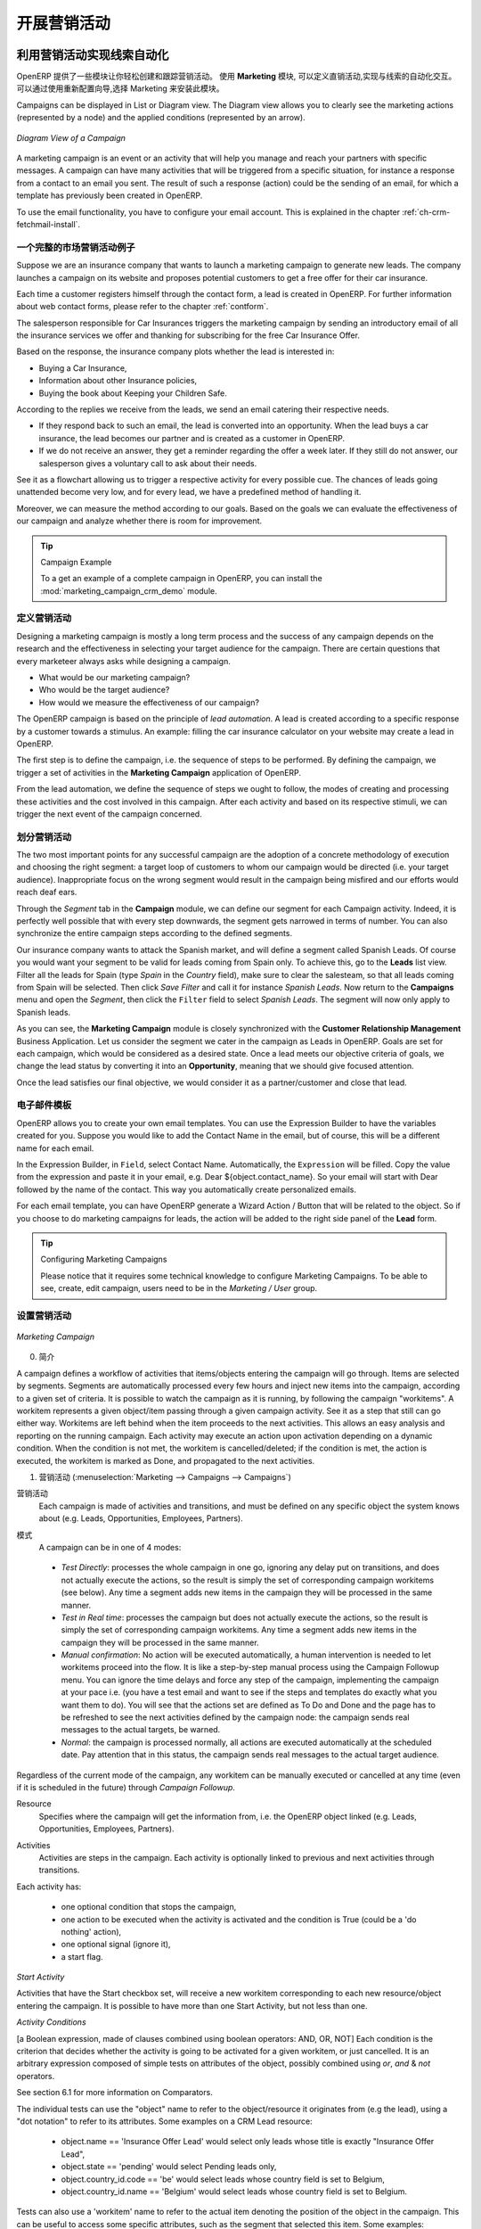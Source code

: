 .. i18n: .. _part3-crm-market:
.. i18n: 
.. i18n: ################################
.. i18n: Driving your Marketing Campaigns
.. i18n: ################################
..

.. _part3-crm-market:

################################
开展营销活动
################################

.. i18n: .. index::
.. i18n:    single: Actions
.. i18n:    single: Activity
.. i18n:    single: Workflow
.. i18n:    single: Object
.. i18n:    single: Criteria
.. i18n:    single: Conditions
.. i18n:    single: Workitem
.. i18n:    single: Startflag
.. i18n:    single: Boolean
.. i18n:    single: Dot Notation
.. i18n:    single: Attributes
.. i18n:    single: Marketing
.. i18n:    single: Campaigns
..

.. index::
   single: Actions
   single: Activity
   single: Workflow
   single: Object
   single: Criteria
   single: Conditions
   single: Workitem
   single: Startflag
   single: Boolean
   single: Dot Notation
   single: Attributes
   single: Marketing
   single: Campaigns

.. i18n: .. _ch-market:
.. i18n: 
.. i18n: Lead Automation with Marketing Campaigns
.. i18n: ========================================
..

.. _ch-market:

利用营销活动实现线索自动化
========================================

.. i18n: OpenERP offers a set of modules allowing you to easily create and track your Marketing Campaigns.
.. i18n: With the **Marketing** application, you define your direct marketing campaigns, allowing you to automate your lead communication. You can install the module through the Reconfigure wizard, then select Marketing.
..

OpenERP 提供了一些模块让你轻松创建和跟踪营销活动。
使用 **Marketing** 模块, 可以定义直销活动,实现与线索的自动化交互。可以通过使用重新配置向导,选择 Marketing 来安装此模块。

.. i18n: Campaigns can be displayed in List or Diagram view. The Diagram view allows you to clearly see the marketing actions (represented by a node) and the applied conditions (represented by an arrow).
..

Campaigns can be displayed in List or Diagram view. The Diagram view allows you to clearly see the marketing actions (represented by a node) and the applied conditions (represented by an arrow).

.. i18n: .. figure::  images/market_diagram.jpeg
.. i18n:    :scale: 100
.. i18n:    :align: center
.. i18n: 
.. i18n:    *Diagram View of a Campaign*
..

.. figure::  images/market_diagram.jpeg
   :scale: 100
   :align: center

   *Diagram View of a Campaign*

.. i18n: A marketing campaign is an event or an activity that will help you manage and reach your partners with specific messages. A campaign can have many activities that will be triggered from a specific situation, for instance a response from a contact to an email you sent. The result of such a response (action) could be the sending of an email, for which a template has previously been created in OpenERP.
..

A marketing campaign is an event or an activity that will help you manage and reach your partners with specific messages. A campaign can have many activities that will be triggered from a specific situation, for instance a response from a contact to an email you sent. The result of such a response (action) could be the sending of an email, for which a template has previously been created in OpenERP.

.. i18n: To use the email functionality, you have to configure your email account. This is explained in the chapter :ref:`ch-crm-fetchmail-install`.
..

To use the email functionality, you have to configure your email account. This is explained in the chapter :ref:`ch-crm-fetchmail-install`.

.. i18n: Example of a Complete Marketing Campaign
.. i18n: ----------------------------------------
..

一个完整的市场营销活动例子
----------------------------------------

.. i18n: Suppose we are an insurance company that wants to launch a marketing campaign to generate new leads. The company launches a campaign on its website and proposes potential customers to get a free offer for their car insurance.
..

Suppose we are an insurance company that wants to launch a marketing campaign to generate new leads. The company launches a campaign on its website and proposes potential customers to get a free offer for their car insurance.

.. i18n: Each time a customer registers himself through the contact form, a lead is created in OpenERP. For further information about web contact forms, please refer to the chapter :ref:`contform`.
..

Each time a customer registers himself through the contact form, a lead is created in OpenERP. For further information about web contact forms, please refer to the chapter :ref:`contform`.

.. i18n: The salesperson responsible for Car Insurances triggers the marketing campaign by sending an introductory email of all the insurance services we offer and thanking for subscribing for the free Car Insurance Offer.
..

The salesperson responsible for Car Insurances triggers the marketing campaign by sending an introductory email of all the insurance services we offer and thanking for subscribing for the free Car Insurance Offer.

.. i18n: Based on the response, the insurance company plots whether the lead is interested in:
..

Based on the response, the insurance company plots whether the lead is interested in:

.. i18n: * Buying a Car Insurance,
.. i18n: 
.. i18n: * Information about other Insurance policies,
.. i18n: 
.. i18n: * Buying the book about Keeping your Children Safe.
..

* Buying a Car Insurance,

* Information about other Insurance policies,

* Buying the book about Keeping your Children Safe.

.. i18n: According to the replies we receive from the leads, we send an email catering their respective needs.
..

According to the replies we receive from the leads, we send an email catering their respective needs.

.. i18n: * If they respond back to such an email, the lead is converted into an opportunity. When the lead buys a car insurance, the lead becomes our partner and is created as a customer in OpenERP.
.. i18n: 
.. i18n: * If we do not receive an answer, they get a reminder regarding the offer a week later. If they still do not answer, our salesperson gives a voluntary call to ask about their needs. 
..

* If they respond back to such an email, the lead is converted into an opportunity. When the lead buys a car insurance, the lead becomes our partner and is created as a customer in OpenERP.

* If we do not receive an answer, they get a reminder regarding the offer a week later. If they still do not answer, our salesperson gives a voluntary call to ask about their needs. 

.. i18n: See it as a flowchart allowing us to trigger a respective activity for every possible cue. The chances of leads going unattended become very low, and for every lead, we have a predefined method of handling it.
..

See it as a flowchart allowing us to trigger a respective activity for every possible cue. The chances of leads going unattended become very low, and for every lead, we have a predefined method of handling it.

.. i18n: Moreover, we can measure the method according to our goals. Based on the goals we can evaluate the effectiveness of our campaign and analyze whether there is room for improvement.
..

Moreover, we can measure the method according to our goals. Based on the goals we can evaluate the effectiveness of our campaign and analyze whether there is room for improvement.

.. i18n: .. tip:: Campaign Example
.. i18n: 
.. i18n:         To a get an example of a complete campaign in OpenERP, you can install the :mod:`marketing_campaign_crm_demo` module.
..

.. tip:: Campaign Example

        To a get an example of a complete campaign in OpenERP, you can install the :mod:`marketing_campaign_crm_demo` module.

.. i18n: Designing your Campaigns
.. i18n: ------------------------
..

定义营销活动
------------------------

.. i18n: Designing a marketing campaign is mostly a long term process and the success of any campaign depends on the research and the effectiveness in selecting your target audience for the campaign. There are certain questions that every marketeer always asks while designing a campaign.
..

Designing a marketing campaign is mostly a long term process and the success of any campaign depends on the research and the effectiveness in selecting your target audience for the campaign. There are certain questions that every marketeer always asks while designing a campaign.

.. i18n: * What would be our marketing campaign?
.. i18n: 
.. i18n: * Who would be the target audience?
.. i18n: 
.. i18n: * How would we measure the effectiveness of our campaign?
.. i18n:  
.. i18n: The OpenERP campaign is based on the principle of *lead automation*. A lead is created according to a specific response by a customer towards a stimulus. An example: filling the car insurance calculator on your website may create a lead in OpenERP.
..

* What would be our marketing campaign?

* Who would be the target audience?

* How would we measure the effectiveness of our campaign?
 
The OpenERP campaign is based on the principle of *lead automation*. A lead is created according to a specific response by a customer towards a stimulus. An example: filling the car insurance calculator on your website may create a lead in OpenERP.

.. i18n: The first step is to define the campaign, i.e. the sequence of steps to be performed. By defining the campaign, we trigger a set of activities in the **Marketing Campaign** application of OpenERP.
..

The first step is to define the campaign, i.e. the sequence of steps to be performed. By defining the campaign, we trigger a set of activities in the **Marketing Campaign** application of OpenERP.

.. i18n: From the lead automation, we define the sequence of steps we ought to follow, the modes of creating and processing these activities and the cost involved in this campaign. After each activity and based on its respective stimuli, we can trigger the next event of the campaign concerned.
.. i18n:  
.. i18n: Segmenting your Campaigns
.. i18n: -------------------------
..

From the lead automation, we define the sequence of steps we ought to follow, the modes of creating and processing these activities and the cost involved in this campaign. After each activity and based on its respective stimuli, we can trigger the next event of the campaign concerned.
 
划分营销活动
-------------------------

.. i18n: The two most important points for any successful campaign are the adoption of a concrete methodology of execution and choosing the right segment: a target loop of customers to whom our campaign would be directed (i.e. your target audience). Inappropriate focus on the wrong segment would result in the campaign being misfired and our efforts would reach deaf ears.
..

The two most important points for any successful campaign are the adoption of a concrete methodology of execution and choosing the right segment: a target loop of customers to whom our campaign would be directed (i.e. your target audience). Inappropriate focus on the wrong segment would result in the campaign being misfired and our efforts would reach deaf ears.

.. i18n: Through the `Segment` tab in the **Campaign** module, we can define our segment for each Campaign activity. Indeed, it is perfectly well possible that with every step downwards, the segment gets narrowed in terms of number. You can also synchronize the entire campaign steps according to the defined segments.
..

Through the `Segment` tab in the **Campaign** module, we can define our segment for each Campaign activity. Indeed, it is perfectly well possible that with every step downwards, the segment gets narrowed in terms of number. You can also synchronize the entire campaign steps according to the defined segments.

.. i18n: Our insurance company wants to attack the Spanish market, and will define a segment called Spanish Leads. Of course you would want your segment to be valid for leads coming from Spain only. To achieve this, go to the **Leads** list view. Filter all the leads for Spain (type *Spain* in the `Country` field), make sure to clear the salesteam, so that all leads coming from Spain will be selected. Then click `Save Filter` and call it for instance *Spanish Leads*. Now return to the **Campaigns** menu and open the `Segment`, then click the ``Filter`` field to select *Spanish Leads*. The segment will now only apply to Spanish leads.
..

Our insurance company wants to attack the Spanish market, and will define a segment called Spanish Leads. Of course you would want your segment to be valid for leads coming from Spain only. To achieve this, go to the **Leads** list view. Filter all the leads for Spain (type *Spain* in the `Country` field), make sure to clear the salesteam, so that all leads coming from Spain will be selected. Then click `Save Filter` and call it for instance *Spanish Leads*. Now return to the **Campaigns** menu and open the `Segment`, then click the ``Filter`` field to select *Spanish Leads*. The segment will now only apply to Spanish leads.

.. i18n: As you can see, the **Marketing Campaign** module is closely synchronized with the **Customer Relationship Management** Business Application. Let us consider the segment we cater in the campaign as Leads in OpenERP. Goals are set for each campaign, which would be considered as a desired state. Once a lead meets our objective criteria of goals, we change the lead status by converting it into an **Opportunity**, meaning that we should give focused attention. 
..

As you can see, the **Marketing Campaign** module is closely synchronized with the **Customer Relationship Management** Business Application. Let us consider the segment we cater in the campaign as Leads in OpenERP. Goals are set for each campaign, which would be considered as a desired state. Once a lead meets our objective criteria of goals, we change the lead status by converting it into an **Opportunity**, meaning that we should give focused attention. 

.. i18n: Once the lead satisfies our final objective, we would consider it as a partner/customer and close that lead.
..

Once the lead satisfies our final objective, we would consider it as a partner/customer and close that lead.

.. i18n: Email Templates
.. i18n: ---------------
..

电子邮件模板
---------------

.. i18n: OpenERP allows you to create your own email templates. You can use the Expression Builder to have the variables created for you. Suppose you would like to add the Contact Name in the email, but of course, this will be a different name for each email.
..

OpenERP allows you to create your own email templates. You can use the Expression Builder to have the variables created for you. Suppose you would like to add the Contact Name in the email, but of course, this will be a different name for each email.

.. i18n: In the Expression Builder, in ``Field``, select Contact Name. Automatically, the ``Expression`` will be filled. Copy the value from the expression and paste it in your email, e.g. Dear ${object.contact_name}. So your email will start with Dear followed by the name of the contact. This way you automatically create personalized emails.
..

In the Expression Builder, in ``Field``, select Contact Name. Automatically, the ``Expression`` will be filled. Copy the value from the expression and paste it in your email, e.g. Dear ${object.contact_name}. So your email will start with Dear followed by the name of the contact. This way you automatically create personalized emails.

.. i18n: For each email template, you can have OpenERP generate a Wizard Action / Button that will be related to the object. So if you choose to do marketing campaigns for leads, the action will be added to the right side panel of the **Lead** form.
..

For each email template, you can have OpenERP generate a Wizard Action / Button that will be related to the object. So if you choose to do marketing campaigns for leads, the action will be added to the right side panel of the **Lead** form.

.. i18n: .. tip:: Configuring Marketing Campaigns
.. i18n: 
.. i18n:       Please notice that it requires some technical knowledge to configure Marketing Campaigns.
.. i18n:       To be able to see, create, edit campaign, users need to be in the `Marketing / User` group.
..

.. tip:: Configuring Marketing Campaigns

      Please notice that it requires some technical knowledge to configure Marketing Campaigns.
      To be able to see, create, edit campaign, users need to be in the `Marketing / User` group.

.. i18n: Setting up your Marketing Campaigns
.. i18n: -----------------------------------
..

设置营销活动
-----------------------------------

.. i18n: .. figure::  images/crm_market_campaign.png
.. i18n:    :scale: 75
.. i18n:    :align: center
.. i18n: 
.. i18n:    *Marketing Campaign*
..

.. figure::  images/crm_market_campaign.png
   :scale: 75
   :align: center

   *Marketing Campaign*

.. i18n: 0. Introduction
..

0. 简介

.. i18n: A campaign defines a workflow of activities that items/objects entering the campaign will go through. Items are selected by segments. Segments are automatically processed every few hours and inject new items into the campaign, according to a given set of criteria.
.. i18n: It is possible to watch the campaign as it is running, by following the campaign "workitems". A workitem represents a given object/item passing through a given campaign activity. See it as a step that still can go either way. Workitems are left behind when the item proceeds to the next activities. This allows an easy analysis and reporting on the running campaign.
.. i18n: Each activity may execute an action upon activation depending on a dynamic condition. When the condition is not met, the workitem is cancelled/deleted; if the condition is met, the action is executed, the workitem is marked as Done, and propagated to the next activities.
..

A campaign defines a workflow of activities that items/objects entering the campaign will go through. Items are selected by segments. Segments are automatically processed every few hours and inject new items into the campaign, according to a given set of criteria.
It is possible to watch the campaign as it is running, by following the campaign "workitems". A workitem represents a given object/item passing through a given campaign activity. See it as a step that still can go either way. Workitems are left behind when the item proceeds to the next activities. This allows an easy analysis and reporting on the running campaign.
Each activity may execute an action upon activation depending on a dynamic condition. When the condition is not met, the workitem is cancelled/deleted; if the condition is met, the action is executed, the workitem is marked as Done, and propagated to the next activities.

.. i18n: 1. Campaigns (:menuselection:`Marketing --> Campaigns --> Campaigns`)
..

1. 营销活动 (:menuselection:`Marketing --> Campaigns --> Campaigns`)

.. i18n: Campaign
.. i18n:   Each campaign is made of activities and transitions, and must be defined on any specific object the system knows about
.. i18n:   (e.g. Leads, Opportunities, Employees, Partners).
..

营销活动
  Each campaign is made of activities and transitions, and must be defined on any specific object the system knows about
  (e.g. Leads, Opportunities, Employees, Partners).

.. i18n: Mode
.. i18n:   A campaign can be in one of 4 modes:
..

模式
  A campaign can be in one of 4 modes:

.. i18n:  * `Test Directly`: processes the whole campaign in one go, ignoring any delay put on transitions, and does not actually execute the actions, so the result is simply the set of corresponding campaign workitems (see below). Any time a segment adds new items in the campaign they will be processed in the same manner.
.. i18n: 
.. i18n:  * `Test in Real time`: processes the campaign but does not actually execute the actions, so the result is simply the set of corresponding campaign workitems. Any time a segment adds new items in the campaign they will be processed in the same manner.
.. i18n: 
.. i18n:  * `Manual confirmation`: No action will be executed automatically, a human intervention is needed to let workitems proceed into the flow. It is like a step-by-step manual process using the Campaign Followup menu. You can ignore the time delays and force any step of the campaign, implementing the campaign at your pace i.e. (you have a test email and want to see if the steps and templates do exactly what you want them to do). You will see that the actions set are defined as To Do and Done and the page has to be refreshed to see the next activities defined by the campaign node: the campaign sends real messages to the actual targets, be warned.
.. i18n: 
.. i18n:  * `Normal`: the campaign is processed normally, all actions are executed automatically at the scheduled date. Pay attention that in this status, the campaign sends real messages to the actual target audience.
..

 * `Test Directly`: processes the whole campaign in one go, ignoring any delay put on transitions, and does not actually execute the actions, so the result is simply the set of corresponding campaign workitems (see below). Any time a segment adds new items in the campaign they will be processed in the same manner.

 * `Test in Real time`: processes the campaign but does not actually execute the actions, so the result is simply the set of corresponding campaign workitems. Any time a segment adds new items in the campaign they will be processed in the same manner.

 * `Manual confirmation`: No action will be executed automatically, a human intervention is needed to let workitems proceed into the flow. It is like a step-by-step manual process using the Campaign Followup menu. You can ignore the time delays and force any step of the campaign, implementing the campaign at your pace i.e. (you have a test email and want to see if the steps and templates do exactly what you want them to do). You will see that the actions set are defined as To Do and Done and the page has to be refreshed to see the next activities defined by the campaign node: the campaign sends real messages to the actual targets, be warned.

 * `Normal`: the campaign is processed normally, all actions are executed automatically at the scheduled date. Pay attention that in this status, the campaign sends real messages to the actual target audience.

.. i18n: Regardless of the current mode of the campaign, any workitem can be manually executed or cancelled at any time (even if it is scheduled in the future) through *Campaign Followup*.
..

Regardless of the current mode of the campaign, any workitem can be manually executed or cancelled at any time (even if it is scheduled in the future) through *Campaign Followup*.

.. i18n: Resource
.. i18n:   Specifies where the campaign will get the information from, i.e. the OpenERP object linked (e.g. Leads, Opportunities,
.. i18n:   Employees, Partners).
..

Resource
  Specifies where the campaign will get the information from, i.e. the OpenERP object linked (e.g. Leads, Opportunities,
  Employees, Partners).

.. i18n: Activities
.. i18n:   Activities are steps in the campaign. Each activity is optionally linked to previous and next activities through transitions.
..

Activities
  Activities are steps in the campaign. Each activity is optionally linked to previous and next activities through transitions.

.. i18n: Each activity has:
..

Each activity has:

.. i18n:    * one optional condition that stops the campaign,
.. i18n: 
.. i18n:    * one action to be executed when the activity is activated and the condition is True (could be a 'do nothing' action),
.. i18n: 
.. i18n:    * one optional signal (ignore it),
.. i18n: 
.. i18n:    * a start flag.
..

   * one optional condition that stops the campaign,

   * one action to be executed when the activity is activated and the condition is True (could be a 'do nothing' action),

   * one optional signal (ignore it),

   * a start flag.

.. i18n: *Start Activity*
..

*Start Activity*

.. i18n: Activities that have the Start checkbox set, will receive a new workitem corresponding to each new resource/object entering the campaign. It is possible to have more than one Start Activity, but not less than one.
..

Activities that have the Start checkbox set, will receive a new workitem corresponding to each new resource/object entering the campaign. It is possible to have more than one Start Activity, but not less than one.

.. i18n: *Activity Conditions*
..

*Activity Conditions*

.. i18n: [a Boolean expression, made of clauses combined using boolean operators: AND, OR, NOT]
.. i18n: Each condition is the criterion that decides whether the activity is going to be activated for a given workitem, or just cancelled.
.. i18n: It is an arbitrary expression composed of simple tests on attributes of the object, possibly combined using *or*, *and* & *not* operators.
..

[a Boolean expression, made of clauses combined using boolean operators: AND, OR, NOT]
Each condition is the criterion that decides whether the activity is going to be activated for a given workitem, or just cancelled.
It is an arbitrary expression composed of simple tests on attributes of the object, possibly combined using *or*, *and* & *not* operators.

.. i18n: See section 6.1 for more information on Comparators.
..

See section 6.1 for more information on Comparators.

.. i18n: The individual tests can use the "object" name to refer to the object/resource it originates from (e.g the lead), using a "dot notation" to refer to its attributes. Some examples on a CRM Lead resource:
..

The individual tests can use the "object" name to refer to the object/resource it originates from (e.g the lead), using a "dot notation" to refer to its attributes. Some examples on a CRM Lead resource:

.. i18n:    * object.name == 'Insurance Offer Lead' would select only leads whose title is exactly "Insurance Offer Lead",
.. i18n: 
.. i18n:    * object.state == 'pending' would select Pending leads only,
.. i18n: 
.. i18n:    * object.country_id.code == 'be' would select leads whose country field is set to Belgium,
.. i18n: 
.. i18n:    * object.country_id.name == 'Belgium' would select leads whose country field is set to Belgium.
..

   * object.name == 'Insurance Offer Lead' would select only leads whose title is exactly "Insurance Offer Lead",

   * object.state == 'pending' would select Pending leads only,

   * object.country_id.code == 'be' would select leads whose country field is set to Belgium,

   * object.country_id.name == 'Belgium' would select leads whose country field is set to Belgium.

.. i18n: Tests can also use a 'workitem' name to refer to the actual item denoting the position of the object in the campaign. This can be useful to access some specific attributes, such as the segment that selected this item. Some examples:
..

Tests can also use a 'workitem' name to refer to the actual item denoting the position of the object in the campaign. This can be useful to access some specific attributes, such as the segment that selected this item. Some examples:

.. i18n:    * workitem.segment_id.name == 'Insurance Offer EU Zone1 - Industry Consulting/Technology'  would select leads that entered this campaign through the "Insurance Offer Lead EU Zone1 - Industry Consulting/Technology" segment,
.. i18n: 
.. i18n:    * 'EU Zone1' in workitem.segment_id.name would select only leads that entered the campaign through a segment that has "EU Zone1" in its name.
..

   * workitem.segment_id.name == 'Insurance Offer EU Zone1 - Industry Consulting/Technology'  would select leads that entered this campaign through the "Insurance Offer Lead EU Zone1 - Industry Consulting/Technology" segment,

   * 'EU Zone1' in workitem.segment_id.name would select only leads that entered the campaign through a segment that has "EU Zone1" in its name.

.. i18n: .. tip:: Help
.. i18n: 
.. i18n:        In the GTK client you can use "Help > Enable Debug mode tooltips" to see the attribute name of every field in a form. These are the same that you can use during import/export with CSV files.
..

.. tip:: Help

       In the GTK client you can use "Help > Enable Debug mode tooltips" to see the attribute name of every field in a form. These are the same that you can use during import/export with CSV files.

.. i18n: You can also use the special formula re.search(PATTERN_TO_SEARCH, ATTRIBUTE_TO_SEARCH) where PATTERN_TO_SEARCH is a character string delimited with quotes, and ATTRIBUTE_TO_SEARCH uses the dot notation above to refer to a field of the object.
.. i18n: An example for CRM leads:
..

You can also use the special formula re.search(PATTERN_TO_SEARCH, ATTRIBUTE_TO_SEARCH) where PATTERN_TO_SEARCH is a character string delimited with quotes, and ATTRIBUTE_TO_SEARCH uses the dot notation above to refer to a field of the object.
An example for CRM leads:

.. i18n:    * re.search('Plan to buy: True', object.description) would be true if the Notes on a Lead contain this text: "Plan to buy: True". Be careful that all spaces etc. do matter, so you may use the special pattern characters as detailed at the bottom to account for small variations,
.. i18n: 
.. i18n:    * re.search('Plan to.*True', object.description) would be true if the Notes on a Lead contain this text: "Plan to" followed later on by "True".
..

   * re.search('Plan to buy: True', object.description) would be true if the Notes on a Lead contain this text: "Plan to buy: True". Be careful that all spaces etc. do matter, so you may use the special pattern characters as detailed at the bottom to account for small variations,

   * re.search('Plan to.*True', object.description) would be true if the Notes on a Lead contain this text: "Plan to" followed later on by "True".

.. i18n: You can combine individual tests using boolean operators and parentheses.
.. i18n: Some examples on a CRM Lead resource:
..

You can combine individual tests using boolean operators and parentheses.
Some examples on a CRM Lead resource:

.. i18n:    * object.state != 'pending' and ( re.search('Plan to by:.*True',object.description)  and not re.search('Plan to use:.*True',object.description)   )  would be true if the lead is NOT in Pending state and it contains "Plan to buy", but not "Plan to use".
..

   * object.state != 'pending' and ( re.search('Plan to by:.*True',object.description)  and not re.search('Plan to use:.*True',object.description)   )  would be true if the lead is NOT in Pending state and it contains "Plan to buy", but not "Plan to use".

.. i18n: Guidelines for Creating a Campaign
.. i18n: ++++++++++++++++++++++++++++++++++
..

创建营销活动的指导方针
++++++++++++++++++++++++++++++++++

.. i18n:  * It is a good idea to have an initial activity that will change some fields on the objects entering the campaign to mark them as such, to avoid mixing them in other processes (e.g. set a specific state and Sales Team on a CRM lead being processed by a campaign). You can also define a time delay so that the campaign seems more human (note if the answer comes in a matter of seconds or minutes it is computer generated).
.. i18n: 
.. i18n:  * Put a stop condition on each subsequent activity in the campaign to get items out of the campaign as soon as the goal is achieved (e.g. every activity has a partial condition on the state of the item, if CRM Leads stops being Pending, the campaign ends for that case).
.. i18n: 
.. i18n: 2. Email Templates (:menuselection:`Marketing --> Configuration --> Email Template --> Templates`)
..

 * It is a good idea to have an initial activity that will change some fields on the objects entering the campaign to mark them as such, to avoid mixing them in other processes (e.g. set a specific state and Sales Team on a CRM lead being processed by a campaign). You can also define a time delay so that the campaign seems more human (note if the answer comes in a matter of seconds or minutes it is computer generated).

 * Put a stop condition on each subsequent activity in the campaign to get items out of the campaign as soon as the goal is achieved (e.g. every activity has a partial condition on the state of the item, if CRM Leads stops being Pending, the campaign ends for that case).

2. Email Templates (:menuselection:`Marketing --> Configuration --> Email Template --> Templates`)

.. i18n: Email templates are composed of the following information:
..

Email templates are composed of the following information:

.. i18n:  * The Email headers: to, from, cc, bcc, subject
.. i18n: 
.. i18n:  * The raw HTML body, with the low-level markup and formatting
.. i18n: 
.. i18n:  * The plaintext body
..

 * The Email headers: to, from, cc, bcc, subject

 * The raw HTML body, with the low-level markup and formatting

 * The plaintext body

.. i18n: Headers and bodies can contain placeholders for dynamic contents that will be replaced in the final email with the actual content.
..

Headers and bodies can contain placeholders for dynamic contents that will be replaced in the final email with the actual content.

.. i18n: 3. Campaign Segments
..

3. Campaign Segments

.. i18n: Segments are processed automatically according to a predefined schedule set in the menu :menuselection:`Administration --> Configuration --> Scheduled Actions`. It could be set to process every 4 hours or every minute for example.
.. i18n: This is the only entry point in a campaign at the moment.
..

Segments are processed automatically according to a predefined schedule set in the menu :menuselection:`Administration --> Configuration --> Scheduled Actions`. It could be set to process every 4 hours or every minute for example.
This is the only entry point in a campaign at the moment.

.. i18n: *Segment filters*
..

*Segment filters*

.. i18n: Segments select resources via filters, exactly the same kind of filter that can be used in advanced search views on any list in OpenERP. You can actually create them easily from any OpenERP screen allowing you to save filters. Save your advanced search criteria as a new filters and add them to the segment in the ``Filter`` field.
.. i18n: Filters mainly consist in a domain expressing the criteria of selection on a model (the resource).
.. i18n: See section 10.3 for more information on the syntax for these filters.
..

Segments select resources via filters, exactly the same kind of filter that can be used in advanced search views on any list in OpenERP. You can actually create them easily from any OpenERP screen allowing you to save filters. Save your advanced search criteria as a new filters and add them to the segment in the ``Filter`` field.
Filters mainly consist in a domain expressing the criteria of selection on a model (the resource).
See section 10.3 for more information on the syntax for these filters.

.. i18n: For Leads, the following filter would select draft Leads from any European country with "Plan for use: True" or "Plan for buy: False" specified in the body:
.. i18n:     [  ('type','=','lead'), 
.. i18n:        ('state', '=', 'draft'),
.. i18n:        ('country_id.name', 'in', ['Belgium',
.. i18n:        'Netherlands',
.. i18n:        'Luxembourg',
.. i18n:        'United Kingdom',
.. i18n:        'France',
.. i18n:        'Germany',
.. i18n:        'Finland',
.. i18n:        'Denmark',
.. i18n:        'Norway',
.. i18n:        'Austria',
.. i18n:        'Switzerland',
.. i18n:        'Italy',
.. i18n:        'Spain',
.. i18n:        'Portugal',
.. i18n:        'Ireland',
.. i18n:        ]),
.. i18n:        '|', 
.. i18n:        ('description', 'ilike', 'Plan for use: True'), 
.. i18n:        ('description', 'ilike', 'Plan for buy: False')
.. i18n:        ]
..

For Leads, the following filter would select draft Leads from any European country with "Plan for use: True" or "Plan for buy: False" specified in the body:
    [  ('type','=','lead'), 
       ('state', '=', 'draft'),
       ('country_id.name', 'in', ['Belgium',
       'Netherlands',
       'Luxembourg',
       'United Kingdom',
       'France',
       'Germany',
       'Finland',
       'Denmark',
       'Norway',
       'Austria',
       'Switzerland',
       'Italy',
       'Spain',
       'Portugal',
       'Ireland',
       ]),
       '|', 
       ('description', 'ilike', 'Plan for use: True'), 
       ('description', 'ilike', 'Plan for buy: False')
       ]

.. i18n: 6. Miscellaneous References, Examples
..

6. Miscellaneous References, Examples

.. i18n: 6.1 Reference of Comparison Operators:
..

6.1 Reference of Comparison Operators:

.. i18n:  * ==: Equal
.. i18n: 
.. i18n:  * !=: Not Equal
.. i18n: 
.. i18n:  * <: Bigger than
.. i18n: 
.. i18n:  * >: Smaller Than
.. i18n: 
.. i18n:  * <=: Bigger than or equal to
.. i18n: 
.. i18n:  * >=: Smaller than or equal to
.. i18n: 
.. i18n:  * in: to check that a given text is included somewhere in another text. e.g "a" in "dabc" is True
..

 * ==: Equal

 * !=: Not Equal

 * <: Bigger than

 * >: Smaller Than

 * <=: Bigger than or equal to

 * >=: Smaller than or equal to

 * in: to check that a given text is included somewhere in another text. e.g "a" in "dabc" is True

.. i18n: 6.2 Reference of Pattern/Wildcard characters
..

6.2 Reference of Pattern/Wildcard characters

.. i18n:  * `.` (dot) represents any character (but just one)
.. i18n: 
.. i18n:  * `*` means that the previous pattern can be repeated 0 or more times
.. i18n: 
.. i18n:  * `+` means that the previous pattern can be repeated 1 or more times 
.. i18n: 
.. i18n:  * `?` means that the previous pattern is optional (0 or 1 times)
.. i18n: 
.. i18n:  * `.*` would represent any character, repeated 0 or more times 
.. i18n: 
.. i18n:  * `.+` would represent at least 1 character (but any)
.. i18n: 
.. i18n:  * `5?` would represent an optional 5 character
..

 * `.` (dot) represents any character (but just one)

 * `*` means that the previous pattern can be repeated 0 or more times

 * `+` means that the previous pattern can be repeated 1 or more times 

 * `?` means that the previous pattern is optional (0 or 1 times)

 * `.*` would represent any character, repeated 0 or more times 

 * `.+` would represent at least 1 character (but any)

 * `5?` would represent an optional 5 character

.. i18n: 6.3 Reference of filter domains
..

6.3 Reference of filter domains

.. i18n: Generic format is:  [ (criterion_1), (criterion_2) ] to filter for resources matching both criterions.
.. i18n: It is possible to combine criterions differently with the following operators:
..

Generic format is:  [ (criterion_1), (criterion_2) ] to filter for resources matching both criterions.
It is possible to combine criterions differently with the following operators:

.. i18n:    * '&' is the boolean AND operator and will make a new criterion by combining the next 2 criterions (always 2). This is also the implicit operator when no operator is specified.
.. i18n: 
.. i18n:      * for example:  [ (criterion_1), '&', (criterion_2), (criterion_3) ] means criterion_1 AND (criterion_2 AND criterion_3)
.. i18n: 
.. i18n:    * '|' is the boolean OR operator and will make a new criterion by combining the next 2 criterions (always 2)
.. i18n: 
.. i18n:      * for example:  [ (criterion_1), '|', (criterion_2), (criterion_3) ] means criterion_1 AND (criterion_2 OR criterion_3)
.. i18n: 
.. i18n:    * '!' is the boolean NOT operator and will make a new criterion by reversing the value of the next criterion (always only 1)
.. i18n: 
.. i18n:      * for example:  [ (criterion_1), '!', (criterion_2), (criterion_3) ] means criterion_1 AND (NOT criterion_2) AND criterion_3
..

   * '&' is the boolean AND operator and will make a new criterion by combining the next 2 criterions (always 2). This is also the implicit operator when no operator is specified.

     * for example:  [ (criterion_1), '&', (criterion_2), (criterion_3) ] means criterion_1 AND (criterion_2 AND criterion_3)

   * '|' is the boolean OR operator and will make a new criterion by combining the next 2 criterions (always 2)

     * for example:  [ (criterion_1), '|', (criterion_2), (criterion_3) ] means criterion_1 AND (criterion_2 OR criterion_3)

   * '!' is the boolean NOT operator and will make a new criterion by reversing the value of the next criterion (always only 1)

     * for example:  [ (criterion_1), '!', (criterion_2), (criterion_3) ] means criterion_1 AND (NOT criterion_2) AND criterion_3

.. i18n: Criterion format is:  ( 'field_path_operand', 'operator', value )
..

Criterion format is:  ( 'field_path_operand', 'operator', value )

.. i18n: Where:
..

Where:

.. i18n:    * field_path_operand specifies the name of an attribute or a path starting with an attribute to reach the value we want to compare
.. i18n: 
.. i18n:    * operator is one of the possible operator: 
.. i18n: 
.. i18n:      * '=' , '!=' : equal and different
.. i18n: 
.. i18n:      * '<', '>', '>=', '<=' :  greater or lower than or equal
.. i18n: 
.. i18n:      * 'in', 'not in' : present or absent in a list of value. Values must be specified as [ value1, value2 ], e.g. [ 'Belgium', 'Croatia' ]
.. i18n: 
.. i18n:      * 'ilike' : search for string value in the operand
.. i18n: 
.. i18n:    * value is the text or number or list value to compare with field_path_operand using comparator
..

   * field_path_operand specifies the name of an attribute or a path starting with an attribute to reach the value we want to compare

   * operator is one of the possible operator: 

     * '=' , '!=' : equal and different

     * '<', '>', '>=', '<=' :  greater or lower than or equal

     * 'in', 'not in' : present or absent in a list of value. Values must be specified as [ value1, value2 ], e.g. [ 'Belgium', 'Croatia' ]

     * 'ilike' : search for string value in the operand

   * value is the text or number or list value to compare with field_path_operand using comparator

.. i18n: Pushing your Campaign Results further
.. i18n: -------------------------------------
..

进一步推动营销活动的成果
-------------------------------------

.. i18n: Of course, Marketing Campaigns can only be effective when you also do something with the results. OpenERP offers analysis features to help you better manage future campaigns based on the outcome of past campaigns. Learning from your results, that is.
..

Of course, Marketing Campaigns can only be effective when you also do something with the results. OpenERP offers analysis features to help you better manage future campaigns based on the outcome of past campaigns. Learning from your results, that is.

.. i18n: The :menuselection:`Marketing --> Reporting --> Campaign Analysis` report allows you to analyse your campaigns in detail, both ongoing and completed campaigns. 
..

The :menuselection:`Marketing --> Reporting --> Campaign Analysis` report allows you to analyse your campaigns in detail, both ongoing and completed campaigns. 

.. i18n: Segments allow you to keep good track of the results of a marketing campaign. You can see from which segment you have most demands, for instance. 
..

Segments allow you to keep good track of the results of a marketing campaign. You can see from which segment you have most demands, for instance. 

.. i18n: Thanks to good insights in the way your respondents answer to your campaign, you can continuously improve your marketing results!
..

Thanks to good insights in the way your respondents answer to your campaign, you can continuously improve your marketing results!

.. i18n: .. figure::  images/camp_analysis.png
.. i18n:    :scale: 75
.. i18n:    :align: center
.. i18n: 
.. i18n:    *Campaign Analysis*
..

.. figure::  images/camp_analysis.png
   :scale: 75
   :align: center

   *Campaign Analysis*

.. i18n: .. _contform:
.. i18n: 
.. i18n: Automating your Lead Acquisition
.. i18n: ================================
..

.. _contform:

自动获取线索
================================

.. i18n: Through your website, your company wants to get as much information as possible about the people who visit the website. But how can you make sure that every person who wants to know more about your company is actually registered somewhere?
..

Through your website, your company wants to get as much information as possible about the people who visit the website. But how can you make sure that every person who wants to know more about your company is actually registered somewhere?

.. i18n: Well, you could use a Contact form for this. And precisely such a form allows you to register contacts automatically in OpenERP.
.. i18n: By creating a link from your website's Contact form to OpenERP, your contact data will automatically be created in the CRM (or any other application of your choice, such as HR).
..

Well, you could use a Contact form for this. And precisely such a form allows you to register contacts automatically in OpenERP.
By creating a link from your website's Contact form to OpenERP, your contact data will automatically be created in the CRM (or any other application of your choice, such as HR).

.. i18n: Let us show you an example of how this can be achieved. The figure below shows a Contact form on a website.
..

Let us show you an example of how this can be achieved. The figure below shows a Contact form on a website.

.. i18n: .. _fig-crmconfo:
.. i18n: 
.. i18n: .. figure:: images/crm_contact_form.png
.. i18n:    :scale: 80
.. i18n:    :align: center
.. i18n: 
.. i18n:    *Contact Form on your Website*
..

.. _fig-crmconfo:

.. figure:: images/crm_contact_form.png
   :scale: 80
   :align: center

   *来自网站的咨询*

.. i18n: All data entered in this form are linked to the **Lead** form in the CRM. Each time someone enters this contact form, a new lead is automatically created in OpenERP.
..

All data entered in this form are linked to the **Lead** form in the CRM. Each time someone enters this contact form, a new lead is automatically created in OpenERP.

.. i18n: Such a system is a very easy yet flexible way of keeping track of your leads and automatically launch your marketing campaigns. 
..

Such a system is a very easy yet flexible way of keeping track of your leads and automatically launch your marketing campaigns. 

.. i18n: How to Link a Web Contact Form to OpenERP?
.. i18n: ------------------------------------------
..

如何将网站联系页面转化为OpenERP线索?
------------------------------------------

.. i18n: OpenERP is accessible through XML-RPC interfaces, for which libraries exist in many languages.
..

OpenERP is accessible through XML-RPC interfaces, for which libraries exist in many languages.

.. i18n: *Python example*
..

*Python 代码示例*

.. i18n:         import xmlrpclib
.. i18n:         # ... define HOST, PORT, DB, USER, PASS
.. i18n:         url = 'http://%s:%d/xmlrpc/common' % (HOST,PORT)
.. i18n:         sock = xmlrpclib.ServerProxy(url)
.. i18n:         uid = sock.login(DB,USER,PASS)
.. i18n:         print "Logged in as %s (uid:%d)" % (USER,uid)
.. i18n:         # Create a new lead
.. i18n:         url = 'http://%s:%d/xmlrpc/object' % (HOST,PORT)
.. i18n:         sock = xmlrpclib.ServerProxy(url)
.. i18n:         args = {
.. i18n:         'name' : 'A New Lead',
.. i18n:         'description' : 'This is a new lead from the web contact form',
.. i18n:         'inventor_id': uid,
.. i18n:         }
.. i18n:         lead_id = sock.execute(DB,uid,PASS,'crm.lead','create',args)
..

        import xmlrpclib
        # ... define HOST, PORT, DB, USER, PASS
        url = 'http://%s:%d/xmlrpc/common' % (HOST,PORT)
        sock = xmlrpclib.ServerProxy(url)
        uid = sock.login(DB,USER,PASS)
        print "Logged in as %s (uid:%d)" % (USER,uid)
        # Create a new lead
        url = 'http://%s:%d/xmlrpc/object' % (HOST,PORT)
        sock = xmlrpclib.ServerProxy(url)
        args = {
        'name' : 'A New Lead',
        'description' : 'This is a new lead from the web contact form',
        'inventor_id': uid,
        }
        lead_id = sock.execute(DB,uid,PASS,'crm.lead','create',args)

.. i18n: *PHP Example*
..

*PHP 代码示例*

.. i18n:         <?
.. i18n:         include('xmlrpc.inc'); // Use phpxmlrpc library, available on sourceforge
.. i18n:         // ... define $HOST, $PORT, $DB, $USER, $PASS
.. i18n:         $client = new xmlrpc_client("http://$HOST:$PORT/xmlrpc/common");
.. i18n:         $msg = new xmlrpcmsg("login");
.. i18n:         $msg->addParam(new xmlrpcval($DB, "string"));
.. i18n:         $msg->addParam(new xmlrpcval($USER, "string"));
.. i18n:         $msg->addParam(new xmlrpcval($PASS, "string"));
.. i18n:         resp = $client->send($msg);
.. i18n:         uid = $resp->value()->scalarval()
.. i18n:         echo "Logged in as $USER (uid:$uid)"
..

        <?
        include('xmlrpc.inc'); // Use phpxmlrpc library, available on sourceforge
        // ... define $HOST, $PORT, $DB, $USER, $PASS
        $client = new xmlrpc_client("http://$HOST:$PORT/xmlrpc/common");
        $msg = new xmlrpcmsg("login");
        $msg->addParam(new xmlrpcval($DB, "string"));
        $msg->addParam(new xmlrpcval($USER, "string"));
        $msg->addParam(new xmlrpcval($PASS, "string"));
        resp = $client->send($msg);
        uid = $resp->value()->scalarval()
        echo "Logged in as $USER (uid:$uid)"

.. i18n:         // Create a new lead
.. i18n:         $arrayVal = array(
.. i18n:         'name'=>new xmlrpcval("A New Lead", "string") ,
.. i18n:         'description'=>new xmlrpcval("This is a new lead from the web contact form" , "string"),
.. i18n:         'inventor_id'=>new xmlrpcval($uid, "int"),
.. i18n:         );
..

        // Create a new lead
        $arrayVal = array(
        'name'=>new xmlrpcval("A New Lead", "string") ,
        'description'=>new xmlrpcval("This is a new lead from the web contact form" , "string"),
        'inventor_id'=>new xmlrpcval($uid, "int"),
        );

.. i18n:         $msg = new xmlrpcmsg('execute');
.. i18n:         $msg->addParam(new xmlrpcval($DB, "string"));
.. i18n:         $msg->addParam(new xmlrpcval($uid, "int"));
.. i18n:         $msg->addParam(new xmlrpcval($PASS, "string"));
.. i18n:         $msg->addParam(new xmlrpcval("crm.lead", "string"));
.. i18n:         $msg->addParam(new xmlrpcval("create", "string"));
.. i18n:         $msg->addParam(new xmlrpcval($arrayVal, "struct"));
.. i18n:         $resp = $client->send($msg);
.. i18n:         ?>
..

        $msg = new xmlrpcmsg('execute');
        $msg->addParam(new xmlrpcval($DB, "string"));
        $msg->addParam(new xmlrpcval($uid, "int"));
        $msg->addParam(new xmlrpcval($PASS, "string"));
        $msg->addParam(new xmlrpcval("crm.lead", "string"));
        $msg->addParam(new xmlrpcval("create", "string"));
        $msg->addParam(new xmlrpcval($arrayVal, "struct"));
        $resp = $client->send($msg);
        ?>

.. i18n: .. tip:: How to Link a Web Contact Form to OpenERP?
.. i18n: 
.. i18n:        For technical information about how to link a web contact form to OpenERP, please also refer to the Technical Memento that you can download from http://www.openerp.com/community, the chapter about WebServices – XML-RPC. 
..

.. tip:: How to Link a Web Contact Form to OpenERP?

       For technical information about how to link a web contact form to OpenERP, please also refer to the Technical Memento that you can download from http://www.openerp.com/community, the chapter about WebServices – XML-RPC. 

.. i18n: .. index::
.. i18n:    single: Profiling
.. i18n: ..
..

.. index::
   single: Profiling
..

.. i18n: .. index::
.. i18n:    single: module; crm_profiling
.. i18n:    single: prospect
..

.. index::
   single: module; crm_profiling
   single: prospect

.. i18n: .. _profiling:
.. i18n: 
.. i18n: Profiling your Customers
.. i18n: ========================
..

.. _profiling:

客户分析挖掘
========================

.. i18n: The segmentation tools let you create partner groups (or categories) and act on each segment differently according to questionnaires.
.. i18n: For example, you could create pricelists for each of the segments, or start phone marketing campaigns
.. i18n: by segment. To allow you to work with segments in OpenERP, you should install the :mod:`crm_profiling` module, which can also be achieved from the Configuration Wizard (Marketing - Profiling).
..

The segmentation tools let you create partner groups (or categories) and act on each segment differently according to questionnaires.
For example, you could create pricelists for each of the segments, or start phone marketing campaigns
by segment. To allow you to work with segments in OpenERP, you should install the :mod:`crm_profiling` module, which can also be achieved from the Configuration Wizard (Marketing - Profiling).

.. i18n: Profiling can be used to qualify your customers according to a questionnaire you define. When you establish a good customer profile, this will surely help you to close your deals. Customer profiles might even help you beat your competitors! 
..

Profiling can be used to qualify your customers according to a questionnaire you define. When you establish a good customer profile, this will surely help you to close your deals. Customer profiles might even help you beat your competitors! 

.. i18n: Establishing the Profiles of Prospects
.. i18n: --------------------------------------
..

Establishing the Profiles of Prospects
--------------------------------------

.. i18n: During presales activities it is useful to qualify your prospects quickly. You can ask a series of
.. i18n: questions to find out what product / service to offer to the customer, or how quickly you should handle the
.. i18n: request.
..

During presales activities it is useful to qualify your prospects quickly. You can ask a series of
questions to find out what product / service to offer to the customer, or how quickly you should handle the
request.

.. i18n: .. tip:: Profiling
.. i18n: 
.. i18n: 	This method of rapidly qualifying prospects is often used by companies who carry out presales by
.. i18n: 	phone.
.. i18n: 	A prospect list is imported into the OpenERP system as a set of partners and the operators then
.. i18n: 	ask a series of questions to each prospect by phone.
.. i18n: 
.. i18n: 	Responses to these questions enable each prospect to be qualified automatically which leads to
.. i18n: 	a specific service being offered based on their responses.
..

.. tip:: Profiling

	This method of rapidly qualifying prospects is often used by companies who carry out presales by
	phone.
	A prospect list is imported into the OpenERP system as a set of partners and the operators then
	ask a series of questions to each prospect by phone.

	Responses to these questions enable each prospect to be qualified automatically which leads to
	a specific service being offered based on their responses.

.. i18n: As an illustration, take the case of a software company which offers a service based on the OpenERP
.. i18n: software. The company goes to several exhibitions and encounters dozens of prospects over a few
.. i18n: days. It is important to handle each request quickly and efficiently.
..

As an illustration, take the case of a software company which offers a service based on the OpenERP
software. The company goes to several exhibitions and encounters dozens of prospects over a few
days. It is important to handle each request quickly and efficiently.

.. i18n: The products offered at these exhibitions are:
..

The products offered at these exhibitions are:

.. i18n: * training on OpenERP – for independent people or small companies,
.. i18n: 
.. i18n: * partner contract – for IT companies that intend to offer an OpenERP service,
.. i18n: 
.. i18n: * OpenERP as SaaS – for small companies,
.. i18n: 
.. i18n: * a meeting in conjunction with a partner to provide a demonstration aimed at providing a software
.. i18n:   integration – for companies that are slightly larger.
..

* training on OpenERP – for independent people or small companies,

* partner contract – for IT companies that intend to offer an OpenERP service,

* OpenERP as SaaS – for small companies,

* a meeting in conjunction with a partner to provide a demonstration aimed at providing a software
  integration – for companies that are slightly larger.

.. i18n: The IT company has therefore put a decision tree in place based on the answers to several
.. i18n: questions to prospects. These are given in the following figure :ref:`fig-crmprof`:
..

The IT company has therefore put a decision tree in place based on the answers to several
questions to prospects. These are given in the following figure :ref:`fig-crmprof`:

.. i18n: .. todo:: 
..

.. todo:: 

.. i18n: .. _fig-crmprof:
.. i18n: 
.. i18n: .. figure::  images/crm_profile_tree_eng.png
.. i18n:    :scale: 100
.. i18n:    :align: center
.. i18n: 
.. i18n:    *Example of Profiling Customer Prospects by the OpenERP Company*
..

.. _fig-crmprof:

.. figure::  images/crm_profile_tree_eng.png
   :scale: 100
   :align: center

   *Example of Profiling Customer Prospects by the OpenERP Company*

.. i18n: The sales person starts by asking the questions mentioned above and then after only a couple of minutes of
.. i18n: work, he can decide what to propose to the prospective customer simply by analysing the prospect's answers.
..

The sales person starts by asking the questions mentioned above and then after only a couple of minutes of
work, he can decide what to propose to the prospective customer simply by analysing the prospect's answers.

.. i18n: At the end of the exhibition, prospects' details and their responses to the questionnaire are entered
.. i18n: into OpenERP. The profiling system automatically classifies the prospects into appropriate partner
.. i18n: categories.
..

At the end of the exhibition, prospects' details and their responses to the questionnaire are entered
into OpenERP. The profiling system automatically classifies the prospects into appropriate partner
categories.

.. i18n: This enables your sales people to efficiently follow up prospects and adapt their approach according to
.. i18n: each prospect's profile. For example, they can send a letter based on a template developed for a
.. i18n: specific partner category. They would use OpenERP's report editor and generator for their sales
.. i18n: proposition, such as an invitation to a training session a week after the show.
..

This enables your sales people to efficiently follow up prospects and adapt their approach according to
each prospect's profile. For example, they can send a letter based on a template developed for a
specific partner category. They would use OpenERP's report editor and generator for their sales
proposition, such as an invitation to a training session a week after the show.

.. i18n: Using Profiles effectively
.. i18n: --------------------------
..

Using Profiles effectively
--------------------------

.. i18n: .. index::
.. i18n:    single: module; crm_profiling
..

.. index::
   single: module; crm_profiling

.. i18n: To use the profiling system, you have to install OpenERP's :mod:`crm_profiling` module. You can also use the Reconfigure Wizard and add Marketing / Profiling.
.. i18n:  
.. i18n: Once the module is installed, you can create several questionnaires through the menu :menuselection:`Sales --> Configuration --> Leads & Opportunities --> Questionnaires`.  For each questionnaire, OpenERP allows you to create a list of questions and the possible responses through the menu :menuselection:`Sales --> Configuration --> Leads & Opportunities --> Questions`. 
..

To use the profiling system, you have to install OpenERP's :mod:`crm_profiling` module. You can also use the Reconfigure Wizard and add Marketing / Profiling.
 
Once the module is installed, you can create several questionnaires through the menu :menuselection:`Sales --> Configuration --> Leads & Opportunities --> Questionnaires`.  For each questionnaire, OpenERP allows you to create a list of questions and the possible responses through the menu :menuselection:`Sales --> Configuration --> Leads & Opportunities --> Questions`. 

.. i18n: To obtain the scheme presented earlier you can create the following questions and responses:
..

To obtain the scheme presented earlier you can create the following questions and responses:

.. i18n: .. csv-table::  Questionnaire for Defining Profiles
.. i18n:    :header: "Questions","Possible Responses"
.. i18n:    :widths: 20, 30
.. i18n: 
.. i18n:    "Journalist ?","Yes / No"
.. i18n:    "Industry Sector ?","IT / ERP Consultant / Services / Industry / Others"
.. i18n:    "Number of Staff ?","1 / 2-20 / 21-50 / 51-100 / 101-500 / 500+"
.. i18n:    "Contact's job function ?","Decision-maker / Not decision-maker"
.. i18n:    "Already created a specification for the work ?","Yes / Soon / No"
.. i18n:    "Implementation budget ?","Unknown  / <100k / 101-300k / >300k"
..

.. csv-table::  Questionnaire for Defining Profiles
   :header: "Questions","Possible Responses"
   :widths: 20, 30

   "Journalist ?","Yes / No"
   "Industry Sector ?","IT / ERP Consultant / Services / Industry / Others"
   "Number of Staff ?","1 / 2-20 / 21-50 / 51-100 / 101-500 / 500+"
   "Contact's job function ?","Decision-maker / Not decision-maker"
   "Already created a specification for the work ?","Yes / Soon / No"
   "Implementation budget ?","Unknown  / <100k / 101-300k / >300k"

.. i18n: For instance, a sales person specializing in large accounts for the service sector could have a
.. i18n: profile defined like this:
..

For instance, a sales person specializing in large accounts for the service sector could have a
profile defined like this:

.. i18n: * Budget for integration: \ ``Unknown``\  , \ ``100k-300k``\   or \ ``>300k``\  ,
.. i18n: 
.. i18n: * Already created a specification for the work? \ ``Yes``\  , \ ``No``\
.. i18n: 
.. i18n: * Industry Sector? \ ``Services``\  .
..

* Budget for integration: \ ``Unknown``\  , \ ``100k-300k``\   or \ ``>300k``\  ,

* Already created a specification for the work? \ ``Yes``\  , \ ``No``\

* Industry Sector? \ ``Services``\  .

.. i18n: When entering the details of a specific prospect, the prospect's answers to various questions can be
.. i18n: entered in the `Profiling` tab of the **Partner** form. All you have to do is click the `Use a Questionnaire` button on the `Profiling` tab of the **Partner** form.
..

When entering the details of a specific prospect, the prospect's answers to various questions can be
entered in the `Profiling` tab of the **Partner** form. All you have to do is click the `Use a Questionnaire` button on the `Profiling` tab of the **Partner** form.

.. i18n: OpenERP will automatically assign prospects to the appropriate partner category based on these answers.
..

OpenERP will automatically assign prospects to the appropriate partner category based on these answers.

.. i18n: Customers corresponding to a specific search profile can be treated as a priority. The sales person
.. i18n: can access the profile of the large active accounts easily.
..

Customers corresponding to a specific search profile can be treated as a priority. The sales person
can access the profile of the large active accounts easily.

.. i18n: .. Copyright © Open Object Press. All rights reserved.
..

.. Copyright © Open Object Press. All rights reserved.

.. i18n: .. You may take electronic copy of this publication and distribute it if you don't
.. i18n: .. change the content. You can also print a copy to be read by yourself only.
..

.. You may take electronic copy of this publication and distribute it if you don't
.. change the content. You can also print a copy to be read by yourself only.

.. i18n: .. We have contracts with different publishers in different countries to sell and
.. i18n: .. distribute paper or electronic based versions of this book (translated or not)
.. i18n: .. in bookstores. This helps to distribute and promote the OpenERP product. It
.. i18n: .. also helps us to create incentives to pay contributors and authors using author
.. i18n: .. rights of these sales.
..

.. We have contracts with different publishers in different countries to sell and
.. distribute paper or electronic based versions of this book (translated or not)
.. in bookstores. This helps to distribute and promote the OpenERP product. It
.. also helps us to create incentives to pay contributors and authors using author
.. rights of these sales.

.. i18n: .. Due to this, grants to translate, modify or sell this book are strictly
.. i18n: .. forbidden, unless Tiny SPRL (representing Open Object Press) gives you a
.. i18n: .. written authorisation for this.
..

.. Due to this, grants to translate, modify or sell this book are strictly
.. forbidden, unless Tiny SPRL (representing Open Object Press) gives you a
.. written authorisation for this.

.. i18n: .. Many of the designations used by manufacturers and suppliers to distinguish their
.. i18n: .. products are claimed as trademarks. Where those designations appear in this book,
.. i18n: .. and Open Object Press was aware of a trademark claim, the designations have been
.. i18n: .. printed in initial capitals.
..

.. Many of the designations used by manufacturers and suppliers to distinguish their
.. products are claimed as trademarks. Where those designations appear in this book,
.. and Open Object Press was aware of a trademark claim, the designations have been
.. printed in initial capitals.

.. i18n: .. While every precaution has been taken in the preparation of this book, the publisher
.. i18n: .. and the authors assume no responsibility for errors or omissions, or for damages
.. i18n: .. resulting from the use of the information contained herein.
..

.. While every precaution has been taken in the preparation of this book, the publisher
.. and the authors assume no responsibility for errors or omissions, or for damages
.. resulting from the use of the information contained herein.

.. i18n: .. Published by Open Object Press, Grand Rosière, Belgium
..

.. Published by Open Object Press, Grand Rosière, Belgium